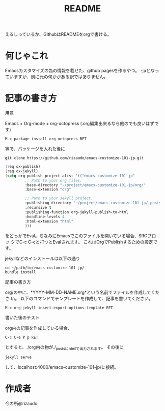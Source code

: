 #+TITLE: README
#+STARTUP: indent

えるしっているか、GithubはREADMEをorgで書ける。

* 何じゃこれ
Emacsカスタマイズの為の情報を載せた、github pagesを作るやつ。
-jpとなっていますが、別に元の何かがある訳ではありません。

* 記事の書き方
- 用意 ::
Emacs + Org-mode + org-octopress (.org編集出来るなら他のでも良いはずで
す)
#+BEGIN_SRC
M-x package-install org-octopress RET
#+END_SRC
等で、パッケージを入れた後に
#+BEGIN_SRC shell
git clone https://github.com/rizaudo/emacs-customize-101-jp.git
#+END_SRC
#+BEGIN_SRC emacs-lisp
(req ox-publish)
(req ox-jekyll)
(setq org-publish-project-alist '(("emacs-customize-101-jp"
         ;; Path to your org files.
         :base-directory "~/project/emacs-customize-101-jp/org/"
         :base-extension "org"
         
         ;; Path to your Jekyll project.
         :publishing-directory "~/project/emacs-customize-101-jp/_posts/"
         :recursive t
         :publishing-function org-jekyll-publish-to-html
         :headline-levels 4 
         :html-extension "html"
         )))
#+END_SRC
をどっかでEval。ちなみにEmacsでこのファイルを開いている場合、SRCブロッ
クでC-c C-cと打つとEvalされます。
これはOrgでPublishするための設定です。

jekyllなどのインストールは以下の通り
#+BEGIN_SRC 
cd ~/path/to/emacs-customize-101-jp/
bundle install
#+END_SRC
- 記事の書き方 ::
org/の中に、*YYYY-MM-DD-NAME.org*という名前でファイルを作成してくださ
い。
以下のコマンドでテンプレートを作成して、記事を書いてください。
#+BEGIN_SRC
M-x org-jekyll-insert-export-options-template RET
#+END_SRC

- 書いた後のテスト ::
org内の記事を作成している場合、
#+BEGIN_SRC
C-c C-e P p RET
#+END_SRC
とすると、./org内の物が./_postsにhtmlで出力されます。
その後に
#+BEGIN_SRC
jekyll serve
#+END_SRC
して、localhost:4000/emacs-customize-101-jp/に接続。
* 作成者
今の所@rizaudo
